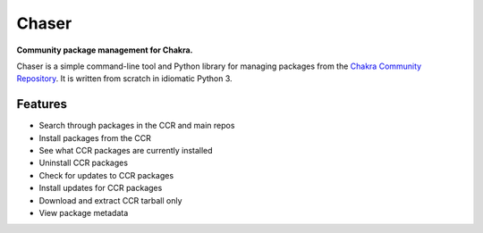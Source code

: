 Chaser
======

**Community package management for Chakra.**

Chaser is a simple command-line tool and Python library for managing
packages from the `Chakra Community Repository`_. It is written from
scratch in idiomatic Python 3.

Features
--------

* Search through packages in the CCR and main repos
* Install packages from the CCR
* See what CCR packages are currently installed
* Uninstall CCR packages
* Check for updates to CCR packages
* Install updates for CCR packages
* Download and extract CCR tarball only
* View package metadata

.. _Chakra Community Repository: http://chakraos.org/ccr
